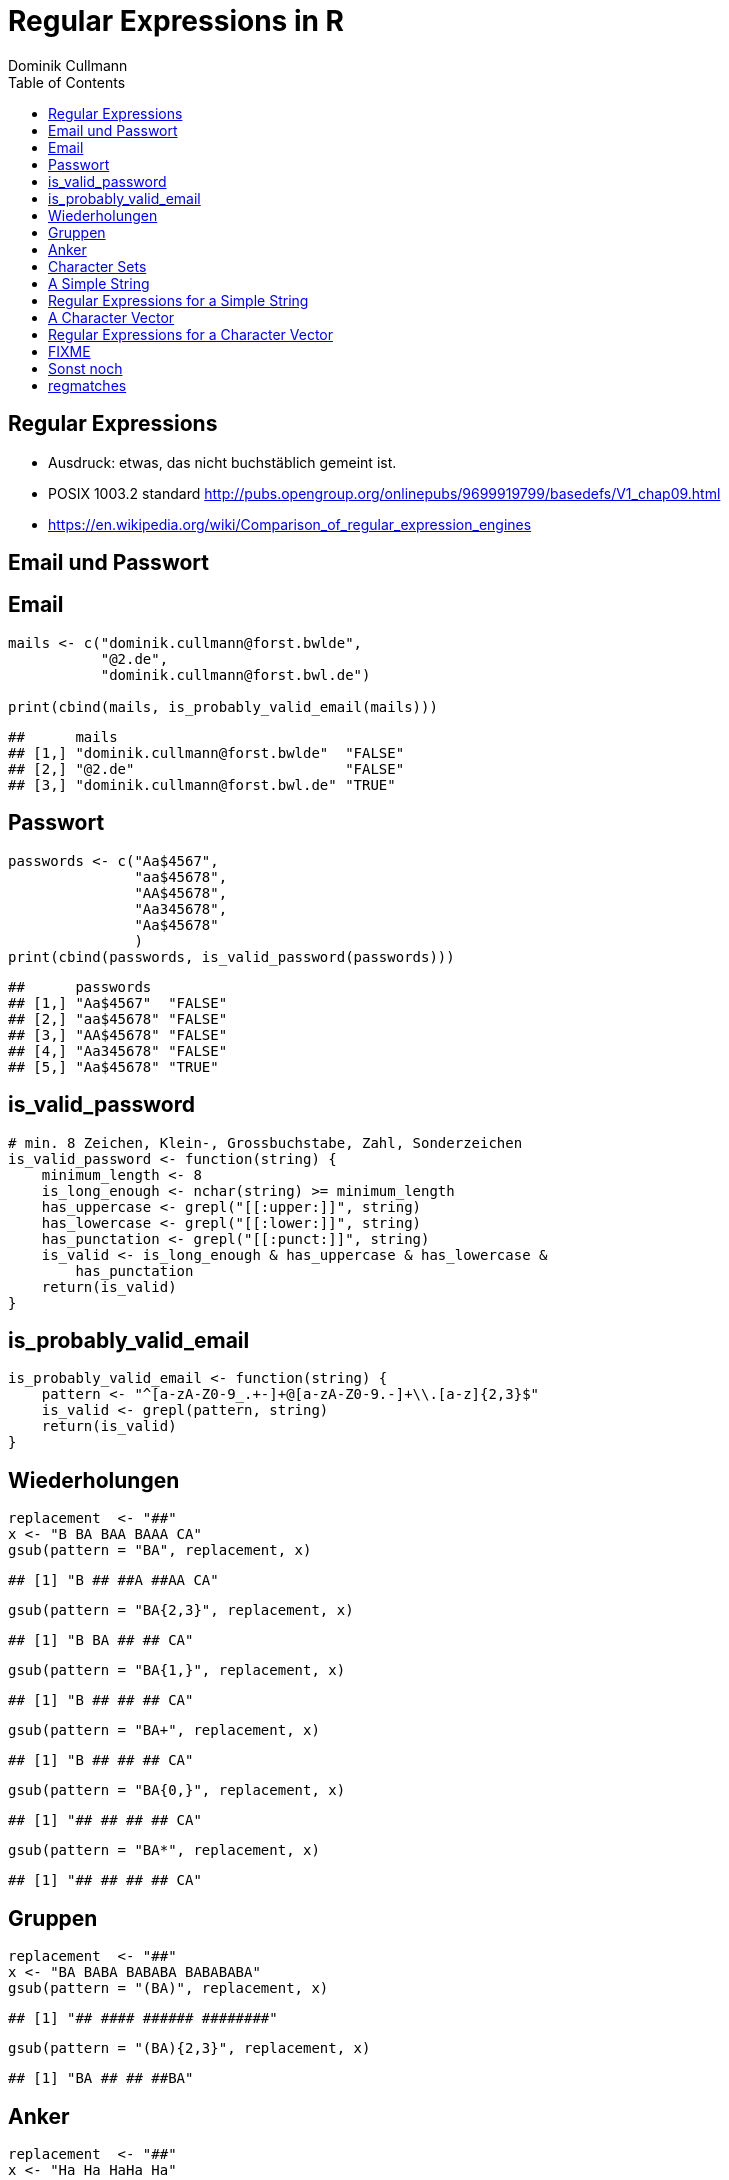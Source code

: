 = Regular Expressions in **R**
Dominik Cullmann 
:toc2:
:toclevels: 5
:data-uri:
:duration: 60

== Regular Expressions

- Ausdruck: etwas, das nicht buchst&auml;blich gemeint ist.

- POSIX 1003.2 standard
  http://pubs.opengroup.org/onlinepubs/9699919799/basedefs/V1_chap09.html

- https://en.wikipedia.org/wiki/Comparison_of_regular_expression_engines



== Email und Passwort

== Email

[source,r]
----
mails <- c("dominik.cullmann@forst.bwlde", 
           "@2.de", 
           "dominik.cullmann@forst.bwl.de")

print(cbind(mails, is_probably_valid_email(mails)))
----

----
##      mails                                  
## [1,] "dominik.cullmann@forst.bwlde"  "FALSE"
## [2,] "@2.de"                         "FALSE"
## [3,] "dominik.cullmann@forst.bwl.de" "TRUE"
----


==  Passwort

[source,r]
----
passwords <- c("Aa$4567",
               "aa$45678",
               "AA$45678",
               "Aa345678",
               "Aa$45678"
               )
print(cbind(passwords, is_valid_password(passwords)))
----

----
##      passwords         
## [1,] "Aa$4567"  "FALSE"
## [2,] "aa$45678" "FALSE"
## [3,] "AA$45678" "FALSE"
## [4,] "Aa345678" "FALSE"
## [5,] "Aa$45678" "TRUE"
----


== is_valid_password

[source,r]
----
# min. 8 Zeichen, Klein-, Grossbuchstabe, Zahl, Sonderzeichen
is_valid_password <- function(string) {
    minimum_length <- 8
    is_long_enough <- nchar(string) >= minimum_length
    has_uppercase <- grepl("[[:upper:]]", string)
    has_lowercase <- grepl("[[:lower:]]", string)
    has_punctation <- grepl("[[:punct:]]", string)
    is_valid <- is_long_enough & has_uppercase & has_lowercase & 
        has_punctation
    return(is_valid)
}
----


== is_probably_valid_email

[source,r]
----
is_probably_valid_email <- function(string) {
    pattern <- "^[a-zA-Z0-9_.+-]+@[a-zA-Z0-9.-]+\\.[a-z]{2,3}$"
    is_valid <- grepl(pattern, string)
    return(is_valid)
}
----


== Wiederholungen

[source,r]
----
replacement  <- "##"
x <- "B BA BAA BAAA CA"
gsub(pattern = "BA", replacement, x)
----

----
## [1] "B ## ##A ##AA CA"
----

[source,r]
----
gsub(pattern = "BA{2,3}", replacement, x)
----

----
## [1] "B BA ## ## CA"
----

[source,r]
----
gsub(pattern = "BA{1,}", replacement, x)
----

----
## [1] "B ## ## ## CA"
----

[source,r]
----
gsub(pattern = "BA+", replacement, x)
----

----
## [1] "B ## ## ## CA"
----

[source,r]
----
gsub(pattern = "BA{0,}", replacement, x)
----

----
## [1] "## ## ## ## CA"
----

[source,r]
----
gsub(pattern = "BA*", replacement, x)
----

----
## [1] "## ## ## ## CA"
----


== Gruppen

[source,r]
----
replacement  <- "##"
x <- "BA BABA BABABA BABABABA"
gsub(pattern = "(BA)", replacement, x)
----

----
## [1] "## #### ###### ########"
----

[source,r]
----
gsub(pattern = "(BA){2,3}", replacement, x)
----

----
## [1] "BA ## ## ##BA"
----

== Anker

[source,r]
----
replacement  <- "##"
x <- "Ha Ha HaHa Ha"
gsub(pattern = "^Ha", replacement, x)
----

----
## [1] "## Ha HaHa Ha"
----

[source,r]
----
gsub(pattern = "Ha$", replacement, x)
----

----
## [1] "Ha Ha HaHa ##"
----

[source,r]
----
gsub(pattern = "\\<Ha\\>", replacement, x)
----

----
## [1] "## ## HaHa ##"
----


== Character Sets

[source,r]
----
replacement  <- ""
x <-  paste(c(letters, LETTERS," ", pi), collapse = "")
print(x)
----

----
## [1] "abcdefghijklmnopqrstuvwxyzABCDEFGHIJKLMNOPQRSTUVWXYZ 3.14159265358979"
----

[source,r]
----
gsub(pattern = "[ .]", replacement, x)
----

----
## [1] "abcdefghijklmnopqrstuvwxyzABCDEFGHIJKLMNOPQRSTUVWXYZ314159265358979"
----

[source,r]
----
gsub(pattern = "[1-3]", replacement, x)
----

----
## [1] "abcdefghijklmnopqrstuvwxyzABCDEFGHIJKLMNOPQRSTUVWXYZ .4596558979"
----

[source,r]
----
gsub(pattern = "[^1-3]", replacement, x) ## Negative Set
----

----
## [1] "31123"
----

[source,r]
----
gsub(pattern = "[[:upper:]]", replacement, x)
----

----
## [1] "abcdefghijklmnopqrstuvwxyz 3.14159265358979"
----

[source,r]
----
gsub(pattern = "[[:digit:]]", replacement, x)
----

----
## [1] "abcdefghijklmnopqrstuvwxyzABCDEFGHIJKLMNOPQRSTUVWXYZ ."
----

[source,r]
----
gsub(pattern = "[[:digit:][:space:]]", replacement, x)
----

----
## [1] "abcdefghijklmnopqrstuvwxyzABCDEFGHIJKLMNOPQRSTUVWXYZ."
----


[source,r]
----

Der Punkt
----

[source,r]
----
## Error: <text>:2:5: unexpected symbol
## 1: 
## 2: Der Punkt
##        ^

----

replacement  <- "##"
gsub(pattern = "1.", replacement, x)
sub(pattern = "1.*", replacement, x)
sub(pattern = ".*", replacement, x)
//end.rcode


== A Simple String

[source,r]
----
string <- "This is a (character) string."
paste(is.vector(string), is.character(string), class(string), sep = " ## ")
----

----
## [1] "TRUE ## TRUE ## character"
----

[source,r]
----
paste(length(string), nchar(string), sep = " ## ")
----

----
## [1] "1 ## 29"
----


== Regular Expressions for a Simple String

[source,r]
----
pattern <- "is"
regexpr(pattern, string) # a vector giving start and length of the first match
----

----
## [1] 3
## attr(,"match.length")
## [1] 2
## attr(,"useBytes")
## [1] TRUE
----

[source,r]
----
regexec(pattern, string) # the same, as a list, better for groups.
----

----
## [[1]]
## [1] 3
## attr(,"match.length")
## [1] 2
## attr(,"useBytes")
## [1] TRUE
----

[source,r]
----
grep(pattern, string) # indices of elements of "string" matching "pattern"
----

----
## [1] 1
----

[source,r]
----
grep(pattern, string, value = TRUE) # the elements of "string" matching "pattern"
----

----
## [1] "This is a (character) string."
----

[source,r]
----
grepl(pattern, string) # Do elements of "string" contain "pattern"?
----

----
## [1] TRUE
----

[source,r]
----
gregexpr(pattern, string) # a vector giving start and length of matches
----

----
## [[1]]
## [1] 3 6
## attr(,"match.length")
## [1] 2 2
## attr(,"useBytes")
## [1] TRUE
----

[source,r]
----
sub(pattern, "##", string) # replace first match of pattern in string
----

----
## [1] "Th## is a (character) string."
----

[source,r]
----
gsub(pattern, "##", string) # replace all matches of pattern in string
----

----
## [1] "Th## ## a (character) string."
----


== A Character Vector

[source,r]
----
string <- c("This is a (not too) long sentence, stored in a (character) string.",
            "Well, it is (actually) stored in a vector of class character.", 
            "And this is not a single sentence.")

paste(is.vector(string), is.character(string), class(string), sep = " ## ")
----

----
## [1] "TRUE ## TRUE ## character"
----

[source,r]
----
paste(length(string), nchar(string), sep = " ## ")
----

----
## [1] "3 ## 66" "3 ## 61" "3 ## 34"
----


== Regular Expressions for a Character Vector

[source,r]
----
pattern <- "is"
regexpr(pattern, string) # a vector giving start and length of the first match
----

----
## [1]  3 10  7
## attr(,"match.length")
## [1] 2 2 2
## attr(,"useBytes")
## [1] TRUE
----

[source,r]
----
regexec(pattern, string) # the same, as a list, better for groups.
----

----
## [[1]]
## [1] 3
## attr(,"match.length")
## [1] 2
## attr(,"useBytes")
## [1] TRUE
## 
## [[2]]
## [1] 10
## attr(,"match.length")
## [1] 2
## attr(,"useBytes")
## [1] TRUE
## 
## [[3]]
## [1] 7
## attr(,"match.length")
## [1] 2
## attr(,"useBytes")
## [1] TRUE
----

[source,r]
----
grep(pattern, string) # indices of elements of "string" matching "pattern"
----

----
## [1] 1 2 3
----

[source,r]
----
grep(pattern, string, value = TRUE) # the elements of "string" matching "pattern"
----

----
## [1] "This is a (not too) long sentence, stored in a (character) string."
## [2] "Well, it is (actually) stored in a vector of class character."     
## [3] "And this is not a single sentence."
----

[source,r]
----
grepl(pattern, string) # Do elements of "string" contain "pattern"?
----

----
## [1] TRUE TRUE TRUE
----

[source,r]
----
gregexpr(pattern, string) # a vector giving start and length of matches
----

----
## [[1]]
## [1] 3 6
## attr(,"match.length")
## [1] 2 2
## attr(,"useBytes")
## [1] TRUE
## 
## [[2]]
## [1] 10
## attr(,"match.length")
## [1] 2
## attr(,"useBytes")
## [1] TRUE
## 
## [[3]]
## [1]  7 10
## attr(,"match.length")
## [1] 2 2
## attr(,"useBytes")
## [1] TRUE
----

[source,r]
----
sub(pattern, "##", string) # replace first match of pattern in string
----

----
## [1] "Th## is a (not too) long sentence, stored in a (character) string."
## [2] "Well, it ## (actually) stored in a vector of class character."     
## [3] "And th## is not a single sentence."
----

[source,r]
----
gsub(pattern, "##", string) # replace all matches of pattern in string
----

----
## [1] "Th## ## a (not too) long sentence, stored in a (character) string."
## [2] "Well, it ## (actually) stored in a vector of class character."     
## [3] "And th## ## not a single sentence."
----




== FIXME

[source,r]
----
pattern <- "\\(.*\\)"

regexpr(pattern, string) 
----

----
## [1] 11 13 -1
## attr(,"match.length")
## [1] 48 10 -1
## attr(,"useBytes")
## [1] TRUE
----

[source,r]
----
regexec(pattern, string) 
----

----
## [[1]]
## [1] 11
## attr(,"match.length")
## [1] 48
## attr(,"useBytes")
## [1] TRUE
## 
## [[2]]
## [1] 13
## attr(,"match.length")
## [1] 10
## attr(,"useBytes")
## [1] TRUE
## 
## [[3]]
## [1] -1
## attr(,"match.length")
## [1] -1
## attr(,"useBytes")
## [1] TRUE
----

[source,r]
----
grep(pattern, string)
----

----
## [1] 1 2
----

[source,r]
----
grepl(pattern, string)
----

----
## [1]  TRUE  TRUE FALSE
----

[source,r]
----
grep(pattern, string, value = TRUE)
----

----
## [1] "This is a (not too) long sentence, stored in a (character) string."
## [2] "Well, it is (actually) stored in a vector of class character."
----

[source,r]
----
substition <- "[FOO]"
print(new_string <- sub(pattern, substition, string))
----

----
## [1] "This is a [FOO] string."                                 
## [2] "Well, it is [FOO] stored in a vector of class character."
## [3] "And this is not a single sentence."
----

[source,r]
----
nchar(string)
----

----
## [1] 66 61 34
----

[source,r]
----
nchar(new_string)
----

----
## [1] 23 56 34
----

[source,r]
----
pattern <- "\\(.*?\\)" ## non-greedy quantifier
print(new_string <- sub(pattern, substition, string))
----

----
## [1] "This is a [FOO] long sentence, stored in a (character) string."
## [2] "Well, it is [FOO] stored in a vector of class character."      
## [3] "And this is not a single sentence."
----

[source,r]
----
nchar(string)
----

----
## [1] 66 61 34
----

[source,r]
----
nchar(new_string)
----

----
## [1] 62 56 34
----

[source,r]
----
pattern <- "\\([^\\)]+\\)" ## lazy quantifier using negation
print(new_string <- sub(pattern, substition, string))
----

----
## [1] "This is a [FOO] long sentence, stored in a (character) string."
## [2] "Well, it is [FOO] stored in a vector of class character."      
## [3] "And this is not a single sentence."
----

[source,r]
----
nchar(string)
----

----
## [1] 66 61 34
----

[source,r]
----
nchar(new_string)
----

----
## [1] 62 56 34
----

[source,r]
----
pattern <- "\\<[[:alnum:]]*\\>"
substition <- "[HERE WAS THE FIRST WORD]"
regexpr(pattern, string) 
----

----
## [1] 1 1 1
## attr(,"match.length")
## [1] 4 4 3
## attr(,"useBytes")
## [1] TRUE
----

[source,r]
----
sub(pattern, substition, string)
----

----
## [1] "[HERE WAS THE FIRST WORD] is a (not too) long sentence, stored in a (character) string."
## [2] "[HERE WAS THE FIRST WORD], it is (actually) stored in a vector of class character."     
## [3] "[HERE WAS THE FIRST WORD] this is not a single sentence."
----

[source,r]
----
pattern <- "(\\<a\\>)"
substition <- "\\1[INJECTED TEXT]"
regexpr(pattern, string) 
----

----
## [1]  9 34 17
## attr(,"match.length")
## [1] 1 1 1
## attr(,"useBytes")
## [1] TRUE
----

[source,r]
----
sub(pattern, substition, string)
----

----
## [1] "This is a[INJECTED TEXT] (not too) long sentence, stored in a (character) string."
## [2] "Well, it is (actually) stored in a[INJECTED TEXT] vector of class character."     
## [3] "And this is not a[INJECTED TEXT] single sentence."
----

[source,r]
----
gregexpr(pattern, string) 
----

----
## [[1]]
## [1]  9 46
## attr(,"match.length")
## [1] 1 1
## attr(,"useBytes")
## [1] TRUE
## 
## [[2]]
## [1] 34
## attr(,"match.length")
## [1] 1
## attr(,"useBytes")
## [1] TRUE
## 
## [[3]]
## [1] 17
## attr(,"match.length")
## [1] 1
## attr(,"useBytes")
## [1] TRUE
----

[source,r]
----
gsub(pattern, substition, string)
----

----
## [1] "This is a[INJECTED TEXT] (not too) long sentence, stored in a[INJECTED TEXT] (character) string."
## [2] "Well, it is (actually) stored in a[INJECTED TEXT] vector of class character."                    
## [3] "And this is not a[INJECTED TEXT] single sentence."
----

[source,r]
----
pattern <- "^([[:punct:]]?\\<[[:alnum:]_]*\\>[[:punct:]]?[[:space:]]?)\\<[[:alnum:]_]*\\>"
substition <- "\\1[HERE WAS THE SECOND WORD]"
regexpr(pattern, string) 
----

----
## [1] 1 1 1
## attr(,"match.length")
## [1] 7 8 8
## attr(,"useBytes")
## [1] TRUE
----

[source,r]
----
sub(pattern, substition, string)
----

----
## [1] "This [HERE WAS THE SECOND WORD] a (not too) long sentence, stored in a (character) string."
## [2] "Well, [HERE WAS THE SECOND WORD] is (actually) stored in a vector of class character."     
## [3] "And [HERE WAS THE SECOND WORD] is not a single sentence."
----

[source,r]
----
pattern <- "^((?:[[:punct:]]?\\<[[:alnum:]_]*\\>[[:punct:]]?[[:space:]]?[[:punct:]]?){3})\\<[[:alnum:]_]*\\>"
substition <- "\\1[HERE WAS THE FOURTH WORD]"
regexpr(pattern, string) 
----

----
## [1] 1 1 1
## attr(,"match.length")
## [1] 14 21 15
## attr(,"useBytes")
## [1] TRUE
----

[source,r]
----
sub(pattern, substition, string)
----

----
## [1] "This is a ([HERE WAS THE FOURTH WORD] too) long sentence, stored in a (character) string."
## [2] "Well, it is ([HERE WAS THE FOURTH WORD]) stored in a vector of class character."          
## [3] "And this is [HERE WAS THE FOURTH WORD] a single sentence."
----

[source,r]
----
pattern <- "^((?:[[:punct:]]?\\<[[:alnum:]_]*\\>[[:punct:]]?[[:space:]]?[[:punct:]]?){3})\\<[[:alnum:]_]*\\>(.*)$"
substition <- "\\1[HERE WAS THE FOURTH WORD]\\2"
regexpr(pattern, string) 
----

----
## [1] 1 1 1
## attr(,"match.length")
## [1] 66 61 34
## attr(,"useBytes")
## [1] TRUE
----

[source,r]
----
sub(pattern, substition, string)
----

----
## [1] "This is a ([HERE WAS THE FOURTH WORD] too) long sentence, stored in a (character) string."
## [2] "Well, it is ([HERE WAS THE FOURTH WORD]) stored in a vector of class character."          
## [3] "And this is [HERE WAS THE FOURTH WORD] a single sentence."
----

[source,r]
----
gsub("(?:\\(.*?\\)|long)[[:space:]]", "", string)
----

----
## [1] "This is a sentence, stored in a string."           
## [2] "Well, it is stored in a vector of class character."
## [3] "And this is not a single sentence."
----

[source,r]
----
gsub("(?:\\(.*?\\)|long)\\  *", "", string)
----

----
## [1] "This is a sentence, stored in a string."           
## [2] "Well, it is stored in a vector of class character."
## [3] "And this is not a single sentence."
----

[source,r]
----
# Anwendung mit Dateipfaden

## Dateien bereitstellen
rm(list= ls())
path <- file.path(tempdir(), "foo")
unlink(path, recursive = TRUE)
dir.create(path)
for (name in c("mtcars", "iris")) {
    file_name <- paste0(name, ".csv")
    write.csv(get(name), file = file.path(path, file_name))
}



## Dateien lesen und wieder schreiben als deutsches CSV
print(files <- list.files(path, full.names = TRUE))
----

----
## [1] "/tmp/RtmpJz7HRf/foo/iris.csv"   "/tmp/RtmpJz7HRf/foo/mtcars.csv"
----

[source,r]
----
for (file in files) {
    file_name <- basename(file)
    new_file <- sub("(.*)(\\.csv)", "\\1_german\\2", file)
    write.csv2(read.csv(file), file = new_file)
}
print(list.files(path, full.names = TRUE))
----

----
## [1] "/tmp/RtmpJz7HRf/foo/iris_german.csv"  
## [2] "/tmp/RtmpJz7HRf/foo/iris.csv"         
## [3] "/tmp/RtmpJz7HRf/foo/mtcars_german.csv"
## [4] "/tmp/RtmpJz7HRf/foo/mtcars.csv"
----

[source,r]
----
## Dateien in noch nicht existente Verzeichnisse verschieben
# Das hat aber nichts mit regex zu tun.
path <- file.path(tempdir(), "bar", "foobar")
unlink(path, recursive = TRUE)
file_rename <- function(from, to) {
    root <- dirname(to)
    if (! dir.exists(root)) dir.create(root, recursive = TRUE)
    return(file.rename(from, to))
}
file_rename(file, file.path(path, basename(file)))
----

----
## [1] TRUE
----

[source,r]
----
# Anwendung camelCase -- mit Perl regex
code_file <- file.path(tempdir(), "code.R")
code <- "fileRename <- function(from, to) {
root <- dirname(to)
if (! dir.exists(root)) dir.create(root, recursive = TRUE)
return(file.rename(from, to))
}
"
cat(code, file = code_file)
print(readLines(code_file))
----

----
## [1] "fileRename <- function(from, to) {"                        
## [2] "root <- dirname(to)"                                       
## [3] "if (! dir.exists(root)) dir.create(root, recursive = TRUE)"
## [4] "return(file.rename(from, to))"                             
## [5] "}"
----

[source,r]
----
code <- readLines(code_file)
code <- gsub("([A-Z])[a-z]", "_\\L\\1", code, perl = TRUE)
writeLines(code, code_file)
print(readLines(code_file))
----

----
## [1] "file_rname <- function(from, to) {"                        
## [2] "root <- dirname(to)"                                       
## [3] "if (! dir.exists(root)) dir.create(root, recursive = TRUE)"
## [4] "return(file.rename(from, to))"                             
## [5] "}"
----

== Sonst noch

- ?base::regex
- ?base::grep ## (grepl, sub, gsub, regexec, regexpr, gregexpr)
- ?base::regmatches
- install.packages(c("stringi")) ## (ICU regex engine)

== regmatches
Es gibt no base::regmatches(), aber das benutze ich nie, das ist mir zu kompliziert.
Beispiel aus der Hilfe:

[source,r]
----
 ## Consider
 x <- "John (fishing, hunting), Paul (hiking, biking)"
 ## Suppose we want to split at the comma (plus spaces) between the
 ## persons, but not at the commas in the parenthesized hobby lists.
 ## One idea is to "blank out" the parenthesized parts to match the
 ## parts to be used for splitting, and extract the persons as the
 ## non-matched parts.
 ## First, match the parenthesized hobby lists.
 m <- gregexpr("\\([^)]*\\)", x)
 ## Write a little utility for creating blank strings with given numbers
 ## of characters.
 blanks <- function(n) strrep(" ", n)
 ## Create a copy of x with the parenthesized parts blanked out.
 s <- x
 regmatches(s, m) <- Map(blanks, lapply(regmatches(s, m), nchar))
 ## Compute the positions of the split matches (note that we cannot call
 ## strsplit() on x with match data from s).
 m <- gregexpr(", *", s)
 ## And finally extract the non-matched parts.
 regmatches(x, m, invert = TRUE)
----

----
## [[1]]
## [1] "John (fishing, hunting)" "Paul (hiking, biking)"
----

